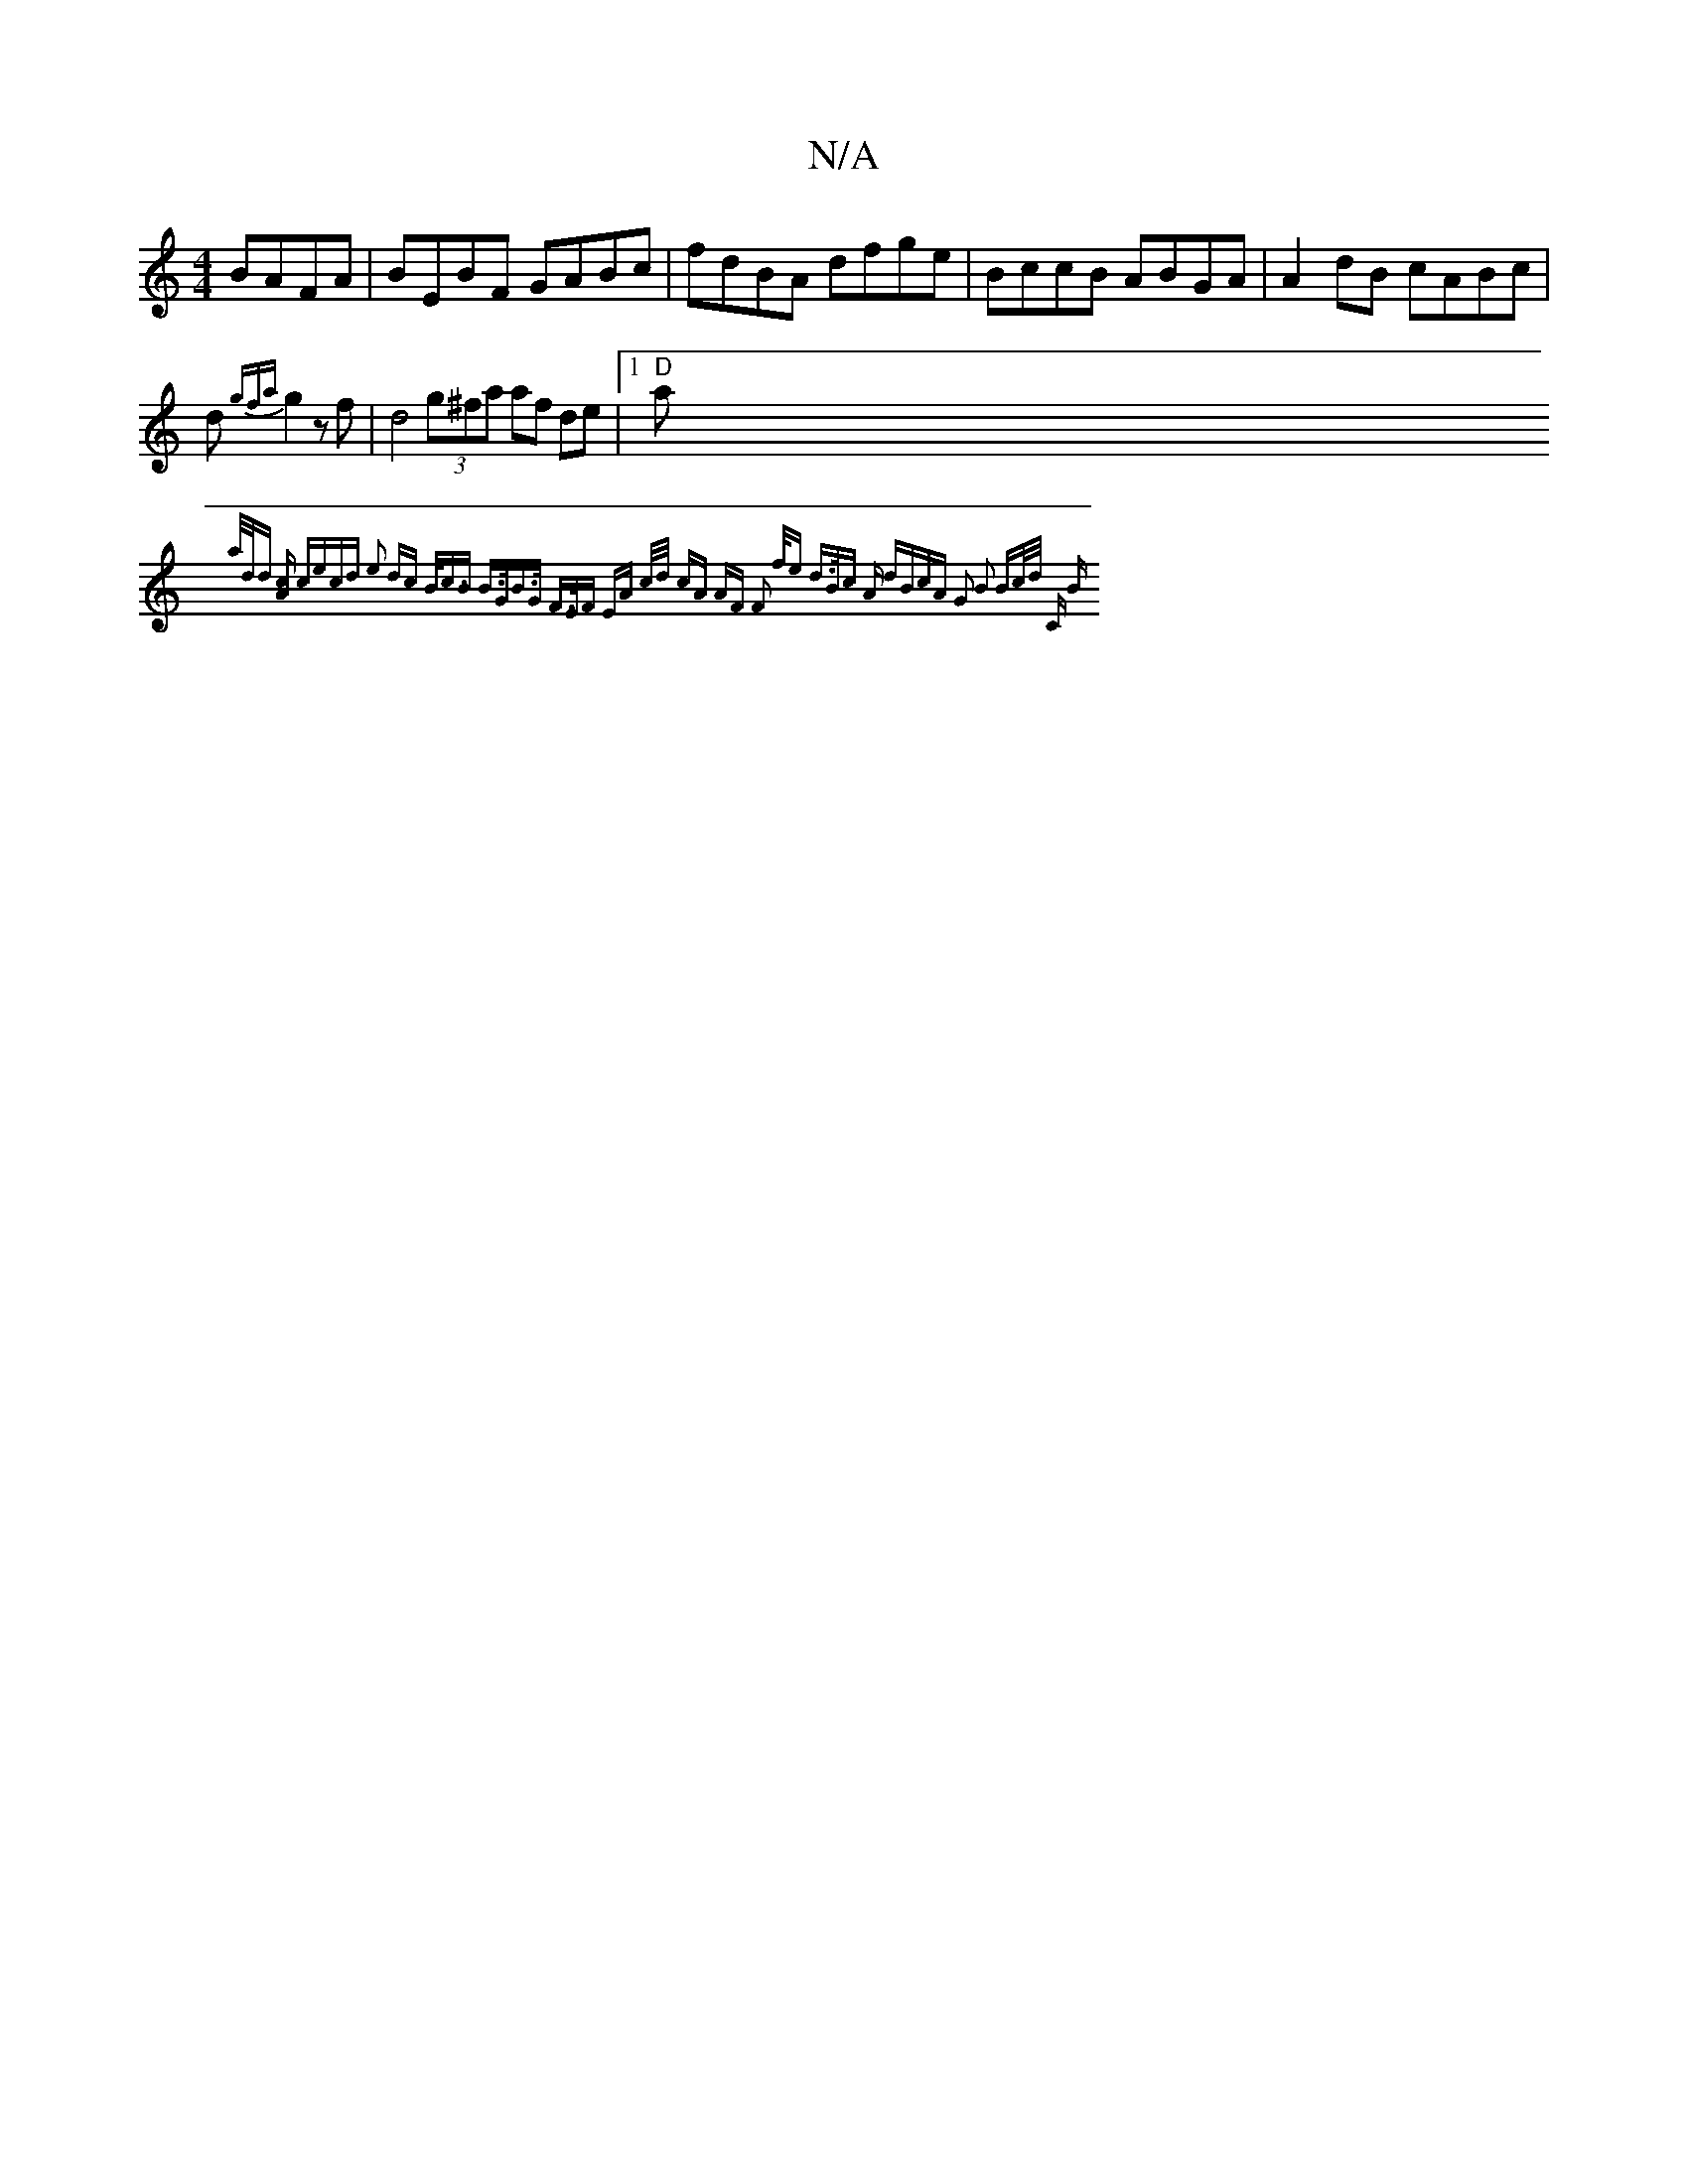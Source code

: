 X:1
T:N/A
M:4/4
R:N/A
K:Cmajor
BAFA | BEBF GABc | fdBA dfge | BccB ABGA | A2 dB cABc | d{gfa}g2 z f |d4 (3g^fa af de |1 "D"a{a/2d/d [Ac]z cecd |e2 dc B<cB | B>GB>G F>EF EA c/d/ | cA AF F2 f/e/1 | d>Bc A dBcA |[1 G2 B2 Bc/2d/2 "C" B
